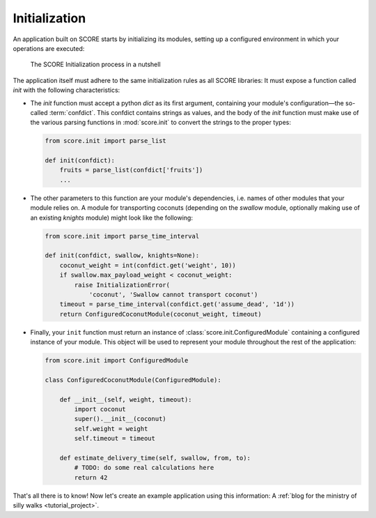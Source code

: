 .. _tutorial_initialization:
.. _module_initialization:

**************
Initialization
**************

An application built on SCORE starts by initializing its modules, setting up a
configured environment in which your operations are executed:

.. figure:: init.png
    :alt: The SCORE Initialization process in a nutshell

    The SCORE Initialization process in a nutshell

The application itself must adhere to the same initialization rules as all
SCORE libraries: It must expose a function called *init* with the following
characteristics:

- The *init* function must accept a python `dict` as its first argument,
  containing your module's configuration—the so-called :term:`confdict`. This
  confdict contains strings as values, and the body of the *init*  function
  must make use of the various parsing functions in :mod:`score.init`  to
  convert the strings to the proper types:

  .. code-block:: python

    from score.init import parse_list

    def init(confdict):
        fruits = parse_list(confdict['fruits'])
        ...

- The other parameters to this function are your module's dependencies, i.e.
  names of other modules that your module relies on. A module for
  transporting coconuts (depending on the *swallow* module, optionally making
  use of an existing *knights* module) might look like the following:

  .. code-block:: python

    from score.init import parse_time_interval

    def init(confdict, swallow, knights=None):
        coconut_weight = int(confdict.get('weight', 10))
        if swallow.max_payload_weight < coconut_weight:
            raise InitializationError(
                'coconut', 'Swallow cannot transport coconut')
        timeout = parse_time_interval(confdict.get('assume_dead', '1d'))
        return ConfiguredCoconutModule(coconut_weight, timeout)

- Finally, your ``init`` function must return an instance of
  :class:`score.init.ConfiguredModule` containing a configured instance of
  your module. This object will be used to represent your module throughout
  the rest of the application:

  .. code-block:: python

    from score.init import ConfiguredModule

    class ConfiguredCoconutModule(ConfiguredModule):

        def __init__(self, weight, timeout):
            import coconut
            super().__init__(coconut)
            self.weight = weight
            self.timeout = timeout

        def estimate_delivery_time(self, swallow, from, to):
            # TODO: do some real calculations here
            return 42

That's all there is to know! Now let's create an example application using this
information: A :ref:`blog for the ministry of silly walks <tutorial_project>`.
